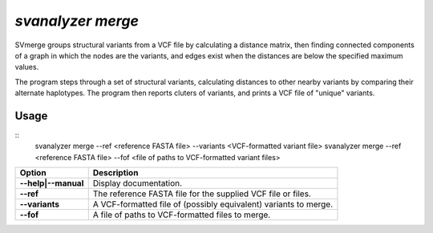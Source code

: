 .. _svmerge:

####################
*svanalyzer merge*
####################
SVmerge groups structural variants from a VCF file by calculating a
distance matrix, then finding connected components of a graph in 
which the nodes are the variants, and edges exist when the distances
are below the specified maximum values.

The program steps through a set of structural variants, calculating distances to other
nearby variants by comparing their alternate haplotypes. The program
then reports cluters of variants, and prints a VCF file of "unique"
variants.

===============
Usage
===============
::
   svanalyzer merge --ref <reference FASTA file> --variants <VCF-formatted variant file>
   svanalyzer merge --ref <reference FASTA file> --fof <file of paths to VCF-formatted variant files>

==========================     =======================================================================================================
 Option                          Description
==========================     =======================================================================================================
**--help|--manual**               Display documentation.
**--ref**                         The reference FASTA file for the supplied VCF file or files.
**--variants**                    A VCF-formatted file of (possibly equivalent) variants to merge.
**--fof**                         A file of paths to VCF-formatted files to merge.
==========================     =======================================================================================================

